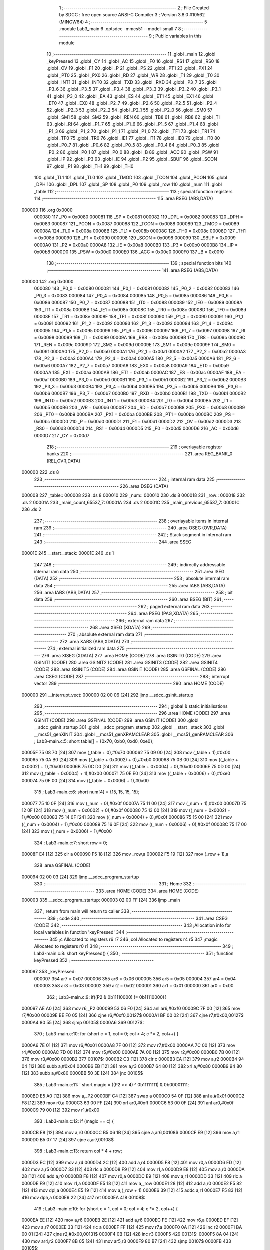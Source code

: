                                       1 ;--------------------------------------------------------
                                      2 ; File Created by SDCC : free open source ANSI-C Compiler
                                      3 ; Version 3.8.0 #10562 (MINGW64)
                                      4 ;--------------------------------------------------------
                                      5 	.module Lab3_main
                                      6 	.optsdcc -mmcs51 --model-small
                                      7 	
                                      8 ;--------------------------------------------------------
                                      9 ; Public variables in this module
                                     10 ;--------------------------------------------------------
                                     11 	.globl _main
                                     12 	.globl _keyPressed
                                     13 	.globl _CY
                                     14 	.globl _AC
                                     15 	.globl _F0
                                     16 	.globl _RS1
                                     17 	.globl _RS0
                                     18 	.globl _OV
                                     19 	.globl _F1
                                     20 	.globl _P
                                     21 	.globl _PS
                                     22 	.globl _PT1
                                     23 	.globl _PX1
                                     24 	.globl _PT0
                                     25 	.globl _PX0
                                     26 	.globl _RD
                                     27 	.globl _WR
                                     28 	.globl _T1
                                     29 	.globl _T0
                                     30 	.globl _INT1
                                     31 	.globl _INT0
                                     32 	.globl _TXD
                                     33 	.globl _RXD
                                     34 	.globl _P3_7
                                     35 	.globl _P3_6
                                     36 	.globl _P3_5
                                     37 	.globl _P3_4
                                     38 	.globl _P3_3
                                     39 	.globl _P3_2
                                     40 	.globl _P3_1
                                     41 	.globl _P3_0
                                     42 	.globl _EA
                                     43 	.globl _ES
                                     44 	.globl _ET1
                                     45 	.globl _EX1
                                     46 	.globl _ET0
                                     47 	.globl _EX0
                                     48 	.globl _P2_7
                                     49 	.globl _P2_6
                                     50 	.globl _P2_5
                                     51 	.globl _P2_4
                                     52 	.globl _P2_3
                                     53 	.globl _P2_2
                                     54 	.globl _P2_1
                                     55 	.globl _P2_0
                                     56 	.globl _SM0
                                     57 	.globl _SM1
                                     58 	.globl _SM2
                                     59 	.globl _REN
                                     60 	.globl _TB8
                                     61 	.globl _RB8
                                     62 	.globl _TI
                                     63 	.globl _RI
                                     64 	.globl _P1_7
                                     65 	.globl _P1_6
                                     66 	.globl _P1_5
                                     67 	.globl _P1_4
                                     68 	.globl _P1_3
                                     69 	.globl _P1_2
                                     70 	.globl _P1_1
                                     71 	.globl _P1_0
                                     72 	.globl _TF1
                                     73 	.globl _TR1
                                     74 	.globl _TF0
                                     75 	.globl _TR0
                                     76 	.globl _IE1
                                     77 	.globl _IT1
                                     78 	.globl _IE0
                                     79 	.globl _IT0
                                     80 	.globl _P0_7
                                     81 	.globl _P0_6
                                     82 	.globl _P0_5
                                     83 	.globl _P0_4
                                     84 	.globl _P0_3
                                     85 	.globl _P0_2
                                     86 	.globl _P0_1
                                     87 	.globl _P0_0
                                     88 	.globl _B
                                     89 	.globl _ACC
                                     90 	.globl _PSW
                                     91 	.globl _IP
                                     92 	.globl _P3
                                     93 	.globl _IE
                                     94 	.globl _P2
                                     95 	.globl _SBUF
                                     96 	.globl _SCON
                                     97 	.globl _P1
                                     98 	.globl _TH1
                                     99 	.globl _TH0
                                    100 	.globl _TL1
                                    101 	.globl _TL0
                                    102 	.globl _TMOD
                                    103 	.globl _TCON
                                    104 	.globl _PCON
                                    105 	.globl _DPH
                                    106 	.globl _DPL
                                    107 	.globl _SP
                                    108 	.globl _P0
                                    109 	.globl _row
                                    110 	.globl _num
                                    111 	.globl _table
                                    112 ;--------------------------------------------------------
                                    113 ; special function registers
                                    114 ;--------------------------------------------------------
                                    115 	.area RSEG    (ABS,DATA)
      000000                        116 	.org 0x0000
                           000080   117 _P0	=	0x0080
                           000081   118 _SP	=	0x0081
                           000082   119 _DPL	=	0x0082
                           000083   120 _DPH	=	0x0083
                           000087   121 _PCON	=	0x0087
                           000088   122 _TCON	=	0x0088
                           000089   123 _TMOD	=	0x0089
                           00008A   124 _TL0	=	0x008a
                           00008B   125 _TL1	=	0x008b
                           00008C   126 _TH0	=	0x008c
                           00008D   127 _TH1	=	0x008d
                           000090   128 _P1	=	0x0090
                           000098   129 _SCON	=	0x0098
                           000099   130 _SBUF	=	0x0099
                           0000A0   131 _P2	=	0x00a0
                           0000A8   132 _IE	=	0x00a8
                           0000B0   133 _P3	=	0x00b0
                           0000B8   134 _IP	=	0x00b8
                           0000D0   135 _PSW	=	0x00d0
                           0000E0   136 _ACC	=	0x00e0
                           0000F0   137 _B	=	0x00f0
                                    138 ;--------------------------------------------------------
                                    139 ; special function bits
                                    140 ;--------------------------------------------------------
                                    141 	.area RSEG    (ABS,DATA)
      000000                        142 	.org 0x0000
                           000080   143 _P0_0	=	0x0080
                           000081   144 _P0_1	=	0x0081
                           000082   145 _P0_2	=	0x0082
                           000083   146 _P0_3	=	0x0083
                           000084   147 _P0_4	=	0x0084
                           000085   148 _P0_5	=	0x0085
                           000086   149 _P0_6	=	0x0086
                           000087   150 _P0_7	=	0x0087
                           000088   151 _IT0	=	0x0088
                           000089   152 _IE0	=	0x0089
                           00008A   153 _IT1	=	0x008a
                           00008B   154 _IE1	=	0x008b
                           00008C   155 _TR0	=	0x008c
                           00008D   156 _TF0	=	0x008d
                           00008E   157 _TR1	=	0x008e
                           00008F   158 _TF1	=	0x008f
                           000090   159 _P1_0	=	0x0090
                           000091   160 _P1_1	=	0x0091
                           000092   161 _P1_2	=	0x0092
                           000093   162 _P1_3	=	0x0093
                           000094   163 _P1_4	=	0x0094
                           000095   164 _P1_5	=	0x0095
                           000096   165 _P1_6	=	0x0096
                           000097   166 _P1_7	=	0x0097
                           000098   167 _RI	=	0x0098
                           000099   168 _TI	=	0x0099
                           00009A   169 _RB8	=	0x009a
                           00009B   170 _TB8	=	0x009b
                           00009C   171 _REN	=	0x009c
                           00009D   172 _SM2	=	0x009d
                           00009E   173 _SM1	=	0x009e
                           00009F   174 _SM0	=	0x009f
                           0000A0   175 _P2_0	=	0x00a0
                           0000A1   176 _P2_1	=	0x00a1
                           0000A2   177 _P2_2	=	0x00a2
                           0000A3   178 _P2_3	=	0x00a3
                           0000A4   179 _P2_4	=	0x00a4
                           0000A5   180 _P2_5	=	0x00a5
                           0000A6   181 _P2_6	=	0x00a6
                           0000A7   182 _P2_7	=	0x00a7
                           0000A8   183 _EX0	=	0x00a8
                           0000A9   184 _ET0	=	0x00a9
                           0000AA   185 _EX1	=	0x00aa
                           0000AB   186 _ET1	=	0x00ab
                           0000AC   187 _ES	=	0x00ac
                           0000AF   188 _EA	=	0x00af
                           0000B0   189 _P3_0	=	0x00b0
                           0000B1   190 _P3_1	=	0x00b1
                           0000B2   191 _P3_2	=	0x00b2
                           0000B3   192 _P3_3	=	0x00b3
                           0000B4   193 _P3_4	=	0x00b4
                           0000B5   194 _P3_5	=	0x00b5
                           0000B6   195 _P3_6	=	0x00b6
                           0000B7   196 _P3_7	=	0x00b7
                           0000B0   197 _RXD	=	0x00b0
                           0000B1   198 _TXD	=	0x00b1
                           0000B2   199 _INT0	=	0x00b2
                           0000B3   200 _INT1	=	0x00b3
                           0000B4   201 _T0	=	0x00b4
                           0000B5   202 _T1	=	0x00b5
                           0000B6   203 _WR	=	0x00b6
                           0000B7   204 _RD	=	0x00b7
                           0000B8   205 _PX0	=	0x00b8
                           0000B9   206 _PT0	=	0x00b9
                           0000BA   207 _PX1	=	0x00ba
                           0000BB   208 _PT1	=	0x00bb
                           0000BC   209 _PS	=	0x00bc
                           0000D0   210 _P	=	0x00d0
                           0000D1   211 _F1	=	0x00d1
                           0000D2   212 _OV	=	0x00d2
                           0000D3   213 _RS0	=	0x00d3
                           0000D4   214 _RS1	=	0x00d4
                           0000D5   215 _F0	=	0x00d5
                           0000D6   216 _AC	=	0x00d6
                           0000D7   217 _CY	=	0x00d7
                                    218 ;--------------------------------------------------------
                                    219 ; overlayable register banks
                                    220 ;--------------------------------------------------------
                                    221 	.area REG_BANK_0	(REL,OVR,DATA)
      000000                        222 	.ds 8
                                    223 ;--------------------------------------------------------
                                    224 ; internal ram data
                                    225 ;--------------------------------------------------------
                                    226 	.area DSEG    (DATA)
      000008                        227 _table::
      000008                        228 	.ds 8
      000010                        229 _num::
      000010                        230 	.ds 8
      000018                        231 _row::
      000018                        232 	.ds 2
      00001A                        233 _main_count_65537_7:
      00001A                        234 	.ds 2
      00001C                        235 _main_previous_65537_7:
      00001C                        236 	.ds 2
                                    237 ;--------------------------------------------------------
                                    238 ; overlayable items in internal ram 
                                    239 ;--------------------------------------------------------
                                    240 	.area	OSEG    (OVR,DATA)
                                    241 ;--------------------------------------------------------
                                    242 ; Stack segment in internal ram 
                                    243 ;--------------------------------------------------------
                                    244 	.area	SSEG
      00001E                        245 __start__stack:
      00001E                        246 	.ds	1
                                    247 
                                    248 ;--------------------------------------------------------
                                    249 ; indirectly addressable internal ram data
                                    250 ;--------------------------------------------------------
                                    251 	.area ISEG    (DATA)
                                    252 ;--------------------------------------------------------
                                    253 ; absolute internal ram data
                                    254 ;--------------------------------------------------------
                                    255 	.area IABS    (ABS,DATA)
                                    256 	.area IABS    (ABS,DATA)
                                    257 ;--------------------------------------------------------
                                    258 ; bit data
                                    259 ;--------------------------------------------------------
                                    260 	.area BSEG    (BIT)
                                    261 ;--------------------------------------------------------
                                    262 ; paged external ram data
                                    263 ;--------------------------------------------------------
                                    264 	.area PSEG    (PAG,XDATA)
                                    265 ;--------------------------------------------------------
                                    266 ; external ram data
                                    267 ;--------------------------------------------------------
                                    268 	.area XSEG    (XDATA)
                                    269 ;--------------------------------------------------------
                                    270 ; absolute external ram data
                                    271 ;--------------------------------------------------------
                                    272 	.area XABS    (ABS,XDATA)
                                    273 ;--------------------------------------------------------
                                    274 ; external initialized ram data
                                    275 ;--------------------------------------------------------
                                    276 	.area XISEG   (XDATA)
                                    277 	.area HOME    (CODE)
                                    278 	.area GSINIT0 (CODE)
                                    279 	.area GSINIT1 (CODE)
                                    280 	.area GSINIT2 (CODE)
                                    281 	.area GSINIT3 (CODE)
                                    282 	.area GSINIT4 (CODE)
                                    283 	.area GSINIT5 (CODE)
                                    284 	.area GSINIT  (CODE)
                                    285 	.area GSFINAL (CODE)
                                    286 	.area CSEG    (CODE)
                                    287 ;--------------------------------------------------------
                                    288 ; interrupt vector 
                                    289 ;--------------------------------------------------------
                                    290 	.area HOME    (CODE)
      000000                        291 __interrupt_vect:
      000000 02 00 06         [24]  292 	ljmp	__sdcc_gsinit_startup
                                    293 ;--------------------------------------------------------
                                    294 ; global & static initialisations
                                    295 ;--------------------------------------------------------
                                    296 	.area HOME    (CODE)
                                    297 	.area GSINIT  (CODE)
                                    298 	.area GSFINAL (CODE)
                                    299 	.area GSINIT  (CODE)
                                    300 	.globl __sdcc_gsinit_startup
                                    301 	.globl __sdcc_program_startup
                                    302 	.globl __start__stack
                                    303 	.globl __mcs51_genXINIT
                                    304 	.globl __mcs51_genXRAMCLEAR
                                    305 	.globl __mcs51_genRAMCLEAR
                                    306 ;	Lab3-main.c:5: short table[] = {0x70, 0xb0, 0xd0, 0xe0};
      00005F 75 08 70         [24]  307 	mov	(_table + 0),#0x70
      000062 75 09 00         [24]  308 	mov	(_table + 1),#0x00
      000065 75 0A B0         [24]  309 	mov	((_table + 0x0002) + 0),#0xb0
      000068 75 0B 00         [24]  310 	mov	((_table + 0x0002) + 1),#0x00
      00006B 75 0C D0         [24]  311 	mov	((_table + 0x0004) + 0),#0xd0
      00006E 75 0D 00         [24]  312 	mov	((_table + 0x0004) + 1),#0x00
      000071 75 0E E0         [24]  313 	mov	((_table + 0x0006) + 0),#0xe0
      000074 75 0F 00         [24]  314 	mov	((_table + 0x0006) + 1),#0x00
                                    315 ;	Lab3-main.c:6: short num[4] = {15, 15, 15, 15};
      000077 75 10 0F         [24]  316 	mov	(_num + 0),#0x0f
      00007A 75 11 00         [24]  317 	mov	(_num + 1),#0x00
      00007D 75 12 0F         [24]  318 	mov	((_num + 0x0002) + 0),#0x0f
      000080 75 13 00         [24]  319 	mov	((_num + 0x0002) + 1),#0x00
      000083 75 14 0F         [24]  320 	mov	((_num + 0x0004) + 0),#0x0f
      000086 75 15 00         [24]  321 	mov	((_num + 0x0004) + 1),#0x00
      000089 75 16 0F         [24]  322 	mov	((_num + 0x0006) + 0),#0x0f
      00008C 75 17 00         [24]  323 	mov	((_num + 0x0006) + 1),#0x00
                                    324 ;	Lab3-main.c:7: short row   = 0;
      00008F E4               [12]  325 	clr	a
      000090 F5 18            [12]  326 	mov	_row,a
      000092 F5 19            [12]  327 	mov	(_row + 1),a
                                    328 	.area GSFINAL (CODE)
      000094 02 00 03         [24]  329 	ljmp	__sdcc_program_startup
                                    330 ;--------------------------------------------------------
                                    331 ; Home
                                    332 ;--------------------------------------------------------
                                    333 	.area HOME    (CODE)
                                    334 	.area HOME    (CODE)
      000003                        335 __sdcc_program_startup:
      000003 02 00 FF         [24]  336 	ljmp	_main
                                    337 ;	return from main will return to caller
                                    338 ;--------------------------------------------------------
                                    339 ; code
                                    340 ;--------------------------------------------------------
                                    341 	.area CSEG    (CODE)
                                    342 ;------------------------------------------------------------
                                    343 ;Allocation info for local variables in function 'keyPressed'
                                    344 ;------------------------------------------------------------
                                    345 ;c                         Allocated to registers r6 r7 
                                    346 ;col                       Allocated to registers r4 r5 
                                    347 ;magic                     Allocated to registers r0 r1 
                                    348 ;------------------------------------------------------------
                                    349 ;	Lab3-main.c:8: short keyPressed() {
                                    350 ;	-----------------------------------------
                                    351 ;	 function keyPressed
                                    352 ;	-----------------------------------------
      000097                        353 _keyPressed:
                           000007   354 	ar7 = 0x07
                           000006   355 	ar6 = 0x06
                           000005   356 	ar5 = 0x05
                           000004   357 	ar4 = 0x04
                           000003   358 	ar3 = 0x03
                           000002   359 	ar2 = 0x02
                           000001   360 	ar1 = 0x01
                           000000   361 	ar0 = 0x00
                                    362 ;	Lab3-main.c:9: if((P2 & 0b11110000) != 0b11110000){
      000097 AE A0            [24]  363 	mov	r6,_P2
      000099 53 06 F0         [24]  364 	anl	ar6,#0xf0
      00009C 7F 00            [12]  365 	mov	r7,#0x00
      00009E BE F0 05         [24]  366 	cjne	r6,#0xf0,00127$
      0000A1 BF 00 02         [24]  367 	cjne	r7,#0x00,00127$
      0000A4 80 55            [24]  368 	sjmp	00105$
      0000A6                        369 00127$:
                                    370 ;	Lab3-main.c:10: for (short c = 1, col = 0; col < 4; c *= 2, col++) {
      0000A6 7E 01            [12]  371 	mov	r6,#0x01
      0000A8 7F 00            [12]  372 	mov	r7,#0x00
      0000AA 7C 00            [12]  373 	mov	r4,#0x00
      0000AC 7D 00            [12]  374 	mov	r5,#0x00
      0000AE 7A 00            [12]  375 	mov	r2,#0x00
      0000B0 7B 00            [12]  376 	mov	r3,#0x00
      0000B2                        377 00107$:
      0000B2 C3               [12]  378 	clr	c
      0000B3 EA               [12]  379 	mov	a,r2
      0000B4 94 04            [12]  380 	subb	a,#0x04
      0000B6 EB               [12]  381 	mov	a,r3
      0000B7 64 80            [12]  382 	xrl	a,#0x80
      0000B9 94 80            [12]  383 	subb	a,#0x80
      0000BB 50 3E            [24]  384 	jnc	00105$
                                    385 ;	Lab3-main.c:11: `			short magic = ((P2 >> 4) ^ 0b11111111) & 0b00001111;
      0000BD E5 A0            [12]  386 	mov	a,_P2
      0000BF C4               [12]  387 	swap	a
      0000C0 54 0F            [12]  388 	anl	a,#0x0f
      0000C2 F8               [12]  389 	mov	r0,a
      0000C3 63 00 FF         [24]  390 	xrl	ar0,#0xff
      0000C6 53 00 0F         [24]  391 	anl	ar0,#0x0f
      0000C9 79 00            [12]  392 	mov	r1,#0x00
                                    393 ;	Lab3-main.c:12: if (magic == c) {
      0000CB E8               [12]  394 	mov	a,r0
      0000CC B5 06 1B         [24]  395 	cjne	a,ar6,00108$
      0000CF E9               [12]  396 	mov	a,r1
      0000D0 B5 07 17         [24]  397 	cjne	a,ar7,00108$
                                    398 ;	Lab3-main.c:13: return col * 4 + row;
      0000D3 EC               [12]  399 	mov	a,r4
      0000D4 2C               [12]  400 	add	a,r4
      0000D5 F8               [12]  401 	mov	r0,a
      0000D6 ED               [12]  402 	mov	a,r5
      0000D7 33               [12]  403 	rlc	a
      0000D8 F9               [12]  404 	mov	r1,a
      0000D9 E8               [12]  405 	mov	a,r0
      0000DA 28               [12]  406 	add	a,r0
      0000DB F8               [12]  407 	mov	r0,a
      0000DC E9               [12]  408 	mov	a,r1
      0000DD 33               [12]  409 	rlc	a
      0000DE F9               [12]  410 	mov	r1,a
      0000DF E5 18            [12]  411 	mov	a,_row
      0000E1 28               [12]  412 	add	a,r0
      0000E2 F5 82            [12]  413 	mov	dpl,a
      0000E4 E5 19            [12]  414 	mov	a,(_row + 1)
      0000E6 39               [12]  415 	addc	a,r1
      0000E7 F5 83            [12]  416 	mov	dph,a
      0000E9 22               [24]  417 	ret
      0000EA                        418 00108$:
                                    419 ;	Lab3-main.c:10: for (short c = 1, col = 0; col < 4; c *= 2, col++) {
      0000EA EE               [12]  420 	mov	a,r6
      0000EB 2E               [12]  421 	add	a,r6
      0000EC FE               [12]  422 	mov	r6,a
      0000ED EF               [12]  423 	mov	a,r7
      0000EE 33               [12]  424 	rlc	a
      0000EF FF               [12]  425 	mov	r7,a
      0000F0 0A               [12]  426 	inc	r2
      0000F1 BA 00 01         [24]  427 	cjne	r2,#0x00,00131$
      0000F4 0B               [12]  428 	inc	r3
      0000F5                        429 00131$:
      0000F5 8A 04            [24]  430 	mov	ar4,r2
      0000F7 8B 05            [24]  431 	mov	ar5,r3
      0000F9 80 B7            [24]  432 	sjmp	00107$
      0000FB                        433 00105$:
                                    434 ;	Lab3-main.c:17: return -1;
      0000FB 90 FF FF         [24]  435 	mov	dptr,#0xffff
                                    436 ;	Lab3-main.c:18: }
      0000FE 22               [24]  437 	ret
                                    438 ;------------------------------------------------------------
                                    439 ;Allocation info for local variables in function 'main'
                                    440 ;------------------------------------------------------------
                                    441 ;count                     Allocated with name '_main_count_65537_7'
                                    442 ;number                    Allocated to registers 
                                    443 ;light_index               Allocated to registers 
                                    444 ;previous                  Allocated with name '_main_previous_65537_7'
                                    445 ;key                       Allocated to registers r2 r3 
                                    446 ;i                         Allocated to registers r4 r5 
                                    447 ;------------------------------------------------------------
                                    448 ;	Lab3-main.c:20: int main() {
                                    449 ;	-----------------------------------------
                                    450 ;	 function main
                                    451 ;	-----------------------------------------
      0000FF                        452 _main:
                                    453 ;	Lab3-main.c:22: P2=0b11111110;
      0000FF 75 A0 FE         [24]  454 	mov	_P2,#0xfe
                                    455 ;	Lab3-main.c:23: short count = 1;
      000102 75 1A 01         [24]  456 	mov	_main_count_65537_7,#0x01
      000105 75 1B 00         [24]  457 	mov	(_main_count_65537_7 + 1),#0x00
                                    458 ;	Lab3-main.c:26: short previous = -1;
      000108 75 1C FF         [24]  459 	mov	_main_previous_65537_7,#0xff
      00010B 75 1D FF         [24]  460 	mov	(_main_previous_65537_7 + 1),#0xff
                                    461 ;	Lab3-main.c:30: while (1) {
      00010E                        462 00108$:
                                    463 ;	Lab3-main.c:32: P2    =count^0b11111111;
      00010E 74 FF            [12]  464 	mov	a,#0xff
      000110 65 1A            [12]  465 	xrl	a,_main_count_65537_7
      000112 FA               [12]  466 	mov	r2,a
      000113 8A A0            [24]  467 	mov	_P2,r2
                                    468 ;	Lab3-main.c:33: count *=2;
      000115 E5 1A            [12]  469 	mov	a,_main_count_65537_7
      000117 25 1A            [12]  470 	add	a,_main_count_65537_7
      000119 F5 1A            [12]  471 	mov	_main_count_65537_7,a
      00011B E5 1B            [12]  472 	mov	a,(_main_count_65537_7 + 1)
      00011D 33               [12]  473 	rlc	a
      00011E F5 1B            [12]  474 	mov	(_main_count_65537_7 + 1),a
                                    475 ;	Lab3-main.c:35: short key = keyPressed();
      000120 12 00 97         [24]  476 	lcall	_keyPressed
      000123 AA 82            [24]  477 	mov	r2,dpl
      000125 AB 83            [24]  478 	mov	r3,dph
                                    479 ;	Lab3-main.c:36: if (key != -1 && key != previous) {
      000127 BA FF 05         [24]  480 	cjne	r2,#0xff,00139$
      00012A BB FF 02         [24]  481 	cjne	r3,#0xff,00139$
      00012D 80 2A            [24]  482 	sjmp	00102$
      00012F                        483 00139$:
      00012F EA               [12]  484 	mov	a,r2
      000130 B5 1C 06         [24]  485 	cjne	a,_main_previous_65537_7,00140$
      000133 EB               [12]  486 	mov	a,r3
      000134 B5 1D 02         [24]  487 	cjne	a,(_main_previous_65537_7 + 1),00140$
      000137 80 20            [24]  488 	sjmp	00102$
      000139                        489 00140$:
                                    490 ;	Lab3-main.c:38: previous = key;
      000139 8A 1C            [24]  491 	mov	_main_previous_65537_7,r2
      00013B 8B 1D            [24]  492 	mov	(_main_previous_65537_7 + 1),r3
                                    493 ;	Lab3-main.c:40: num[0] =num[1];
      00013D AC 12            [24]  494 	mov	r4,((_num + 0x0002) + 0)
      00013F AD 13            [24]  495 	mov	r5,((_num + 0x0002) + 1)
      000141 8C 10            [24]  496 	mov	(_num + 0),r4
      000143 8D 11            [24]  497 	mov	(_num + 1),r5
                                    498 ;	Lab3-main.c:41: num[1] =num[2];
      000145 AC 14            [24]  499 	mov	r4,((_num + 0x0004) + 0)
      000147 AD 15            [24]  500 	mov	r5,((_num + 0x0004) + 1)
      000149 8C 12            [24]  501 	mov	((_num + 0x0002) + 0),r4
      00014B 8D 13            [24]  502 	mov	((_num + 0x0002) + 1),r5
                                    503 ;	Lab3-main.c:42: num[2] =num[3];			
      00014D AC 16            [24]  504 	mov	r4,((_num + 0x0006) + 0)
      00014F AD 17            [24]  505 	mov	r5,((_num + 0x0006) + 1)
      000151 8C 14            [24]  506 	mov	((_num + 0x0004) + 0),r4
      000153 8D 15            [24]  507 	mov	((_num + 0x0004) + 1),r5
                                    508 ;	Lab3-main.c:43: num[3] = key;
      000155 8A 16            [24]  509 	mov	((_num + 0x0006) + 0),r2
      000157 8B 17            [24]  510 	mov	((_num + 0x0006) + 1),r3
      000159                        511 00102$:
                                    512 ;	Lab3-main.c:47: row++;
      000159 05 18            [12]  513 	inc	_row
      00015B E4               [12]  514 	clr	a
      00015C B5 18 02         [24]  515 	cjne	a,_row,00141$
      00015F 05 19            [12]  516 	inc	(_row + 1)
      000161                        517 00141$:
                                    518 ;	Lab3-main.c:48: if (count == 0x10) {
      000161 74 10            [12]  519 	mov	a,#0x10
      000163 B5 1A 06         [24]  520 	cjne	a,_main_count_65537_7,00142$
      000166 E4               [12]  521 	clr	a
      000167 B5 1B 02         [24]  522 	cjne	a,(_main_count_65537_7 + 1),00142$
      00016A 80 02            [24]  523 	sjmp	00143$
      00016C                        524 00142$:
      00016C 80 0A            [24]  525 	sjmp	00120$
      00016E                        526 00143$:
                                    527 ;	Lab3-main.c:49: count = 1;
      00016E 75 1A 01         [24]  528 	mov	_main_count_65537_7,#0x01
                                    529 ;	Lab3-main.c:50: row   = 0;
      000171 E4               [12]  530 	clr	a
      000172 F5 1B            [12]  531 	mov	(_main_count_65537_7 + 1),a
      000174 F5 18            [12]  532 	mov	_row,a
      000176 F5 19            [12]  533 	mov	(_row + 1),a
                                    534 ;	Lab3-main.c:53: for(short i = 0; i < 4; i++)
      000178                        535 00120$:
      000178 7C 00            [12]  536 	mov	r4,#0x00
      00017A 7D 00            [12]  537 	mov	r5,#0x00
      00017C                        538 00111$:
      00017C C3               [12]  539 	clr	c
      00017D EC               [12]  540 	mov	a,r4
      00017E 94 04            [12]  541 	subb	a,#0x04
      000180 ED               [12]  542 	mov	a,r5
      000181 64 80            [12]  543 	xrl	a,#0x80
      000183 94 80            [12]  544 	subb	a,#0x80
      000185 50 87            [24]  545 	jnc	00108$
                                    546 ;	Lab3-main.c:54: P1  = table[i] + num[i];
      000187 EC               [12]  547 	mov	a,r4
      000188 2C               [12]  548 	add	a,r4
      000189 FA               [12]  549 	mov	r2,a
      00018A ED               [12]  550 	mov	a,r5
      00018B 33               [12]  551 	rlc	a
      00018C EA               [12]  552 	mov	a,r2
      00018D 24 08            [12]  553 	add	a,#_table
      00018F F9               [12]  554 	mov	r1,a
      000190 87 07            [24]  555 	mov	ar7,@r1
      000192 EA               [12]  556 	mov	a,r2
      000193 24 10            [12]  557 	add	a,#_num
      000195 F9               [12]  558 	mov	r1,a
      000196 E7               [12]  559 	mov	a,@r1
      000197 2F               [12]  560 	add	a,r7
      000198 F5 90            [12]  561 	mov	_P1,a
                                    562 ;	Lab3-main.c:53: for(short i = 0; i < 4; i++)
      00019A 0C               [12]  563 	inc	r4
      00019B BC 00 DE         [24]  564 	cjne	r4,#0x00,00111$
      00019E 0D               [12]  565 	inc	r5
                                    566 ;	Lab3-main.c:57: }
      00019F 80 DB            [24]  567 	sjmp	00111$
                                    568 	.area CSEG    (CODE)
                                    569 	.area CONST   (CODE)
                                    570 	.area XINIT   (CODE)
                                    571 	.area CABS    (ABS,CODE)
